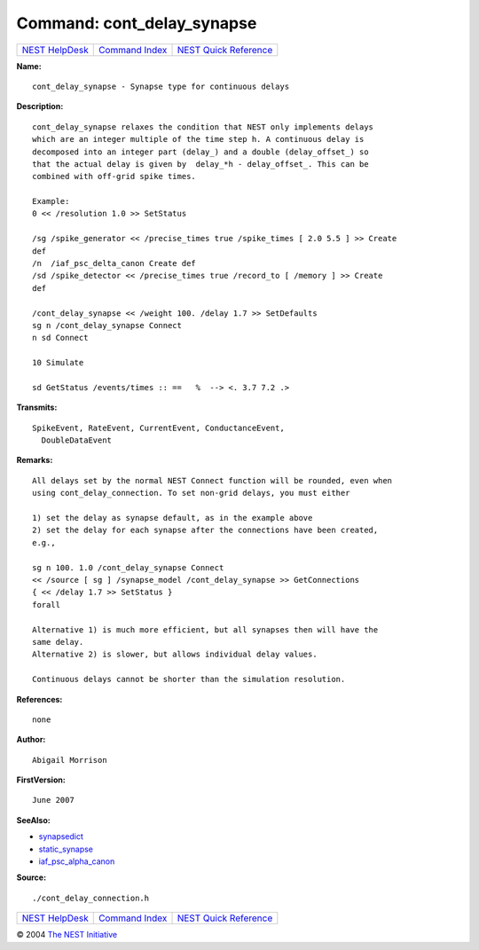 Command: cont\_delay\_synapse
=============================

+----------------------------------------+-----------------------------------------+--------------------------------------------------+
| `NEST HelpDesk <../../index.html>`__   | `Command Index <../helpindex.html>`__   | `NEST Quick Reference <../../quickref.html>`__   |
+----------------------------------------+-----------------------------------------+--------------------------------------------------+

.. raw:: html

   <div class="wrap">

**Name:**
::

    cont_delay_synapse - Synapse type for continuous delays

**Description:**
::

     
      cont_delay_synapse relaxes the condition that NEST only implements delays  
      which are an integer multiple of the time step h. A continuous delay is  
      decomposed into an integer part (delay_) and a double (delay_offset_) so  
      that the actual delay is given by  delay_*h - delay_offset_. This can be  
      combined with off-grid spike times.  
       
      Example:  
      0 << /resolution 1.0 >> SetStatus  
       
      /sg /spike_generator << /precise_times true /spike_times [ 2.0 5.5 ] >> Create  
      def  
      /n  /iaf_psc_delta_canon Create def  
      /sd /spike_detector << /precise_times true /record_to [ /memory ] >> Create  
      def  
       
      /cont_delay_synapse << /weight 100. /delay 1.7 >> SetDefaults  
      sg n /cont_delay_synapse Connect  
      n sd Connect  
       
      10 Simulate  
       
      sd GetStatus /events/times :: ==   %  --> <. 3.7 7.2 .>  
       
      

**Transmits:**
::

    SpikeEvent, RateEvent, CurrentEvent, ConductanceEvent,  
      DoubleDataEvent  
       
      

**Remarks:**
::

     
      All delays set by the normal NEST Connect function will be rounded, even when  
      using cont_delay_connection. To set non-grid delays, you must either  
       
      1) set the delay as synapse default, as in the example above  
      2) set the delay for each synapse after the connections have been created,  
      e.g.,  
       
      sg n 100. 1.0 /cont_delay_synapse Connect  
      << /source [ sg ] /synapse_model /cont_delay_synapse >> GetConnections  
      { << /delay 1.7 >> SetStatus }  
      forall  
       
      Alternative 1) is much more efficient, but all synapses then will have the  
      same delay.  
      Alternative 2) is slower, but allows individual delay values.  
       
      Continuous delays cannot be shorter than the simulation resolution.  
       
      

**References:**
::

    none  
      

**Author:**
::

    Abigail Morrison  
      

**FirstVersion:**
::

    June 2007  
      

**SeeAlso:**

-  `synapsedict <../cc/synapsedict.html>`__
-  `static\_synapse <../cc/static_synapse.html>`__
-  `iaf\_psc\_alpha\_canon <../cc/iaf_psc_alpha_canon.html>`__

**Source:**
::

    ./cont_delay_connection.h

.. raw:: html

   </div>

+----------------------------------------+-----------------------------------------+--------------------------------------------------+
| `NEST HelpDesk <../../index.html>`__   | `Command Index <../helpindex.html>`__   | `NEST Quick Reference <../../quickref.html>`__   |
+----------------------------------------+-----------------------------------------+--------------------------------------------------+

© 2004 `The NEST Initiative <http://www.nest-initiative.org>`__
